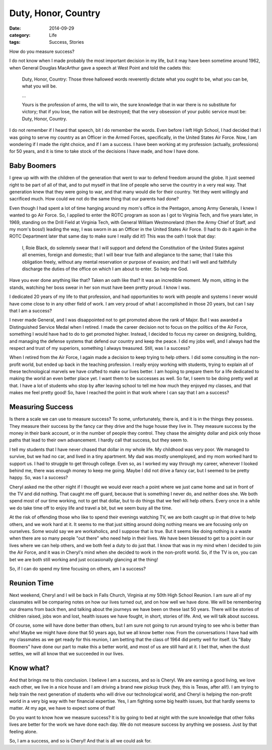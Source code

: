 Duty, Honor, Country
####################

:date:  2014-09-29
:category: Life
:tags: Success, Stories

How do you measure success? 

I do not know when I made probably the most important decision in my life, but
it may have been sometime around 1962, when General Douglas MacArthur gave a
speech at West Point and told the cadets this:

    Duty, Honor, Country: Those three hallowed words reverently dictate what
    you ought to be, what you can be, what you will be.

    ...

    Yours is the profession of arms, the will to win, the sure knowledge that
    in war there is no substitute for victory; that if you lose, the nation
    will be destroyed; that the very obsession of your public service must be:
    Duty, Honor, Country.

I do not remember if I heard that speech, bit I do remember the words. Even
before I left High School, I had decided that I was going to serve my country
as an Officer in the Armed Forces, specifically, in the United States Air
Force. Now, I am wondering if I made the right choice, and if I am a success. I
have been working at my profession (actually, professions) for 50 years, and it
is time to take stock of the decisions I have made, and how I have done.

Baby Boomers
************

I grew up with with the children of the generation that went to war to defend
freedom around the globe. It just seemed right to be part of all of that, and
to put myself in that line of people who serve the country in a very real way.
That generation knew that they were going to war, and that many would die for
their country. Yet they went willingly and sacrificed much. How could we not do
the same thing that our parents had done? 

Even though I had spent a lot of time hanging around my mom's office in the
Pentagon, among Army Generals, I knew I wanted to go Air Force. So, I applied
to enter the ROTC program as soon as I got to Virginia Tech, and five years
later, in 1969, standing on the Drill Field at Virginia Tech, with General
William Westmoreland (then the Army Chief of Staff, and my mom's boss!) leading
the way, I was sworn in as an Officer in the United States Air Force. (I had to
do it again in the ROTC Department later that same day to make sure I really
did it!) This was the oath I took that day:

    I, Roie Black, do solemnly swear that I will support and defend the
    Constitution of the United States against all enemies, foreign and
    domestic; that I will bear true faith and allegiance to the same; that I
    take this obligation freely, without any mental reservation or purpose of
    evasion; and that I will well and faithfully discharge the duties of the
    office on which I am about to enter. So help me God.

Have you ever done anything like that? Taken an oath like that? It was an
incredible moment. My mom, sitting in the stands, watching her boss swear in
her son must have been pretty proud. I know I was.

I dedicated 20 years of my life to that profession, and had opportunities to
work with people and systems I never would have come close to in any other
field of work. I am very proud of what I accomplished in those 20 years, but
can I say that I am a success? 

I never made General, and I was disappointed not to get promoted above the rank
of Major. But I was awarded a Distinguished Service Medal when I retired. I
made the career decision not to focus on the politics of the Air Force,
something I would have had to do to get promoted higher. Instead, I decided to
focus my career on designing, building, and managing the defense systems that
defend our country and keep the peace. I did my jobs well, and I always had the
respect and trust of my superiors, something I always treasured.  Still, was I
a success?

When I retired from the Air Force, I again made a decision to keep trying to
help others. I did some consulting in the non-profit world, but ended up back
in the teaching profession. I really enjoy working with students, trying to
explain all of these technological marvels we have crafted to make our lives
better. I am hoping to prepare them for a life dedicated to making the world an
even better place yet. I want them to be successes as well. So far, I seem to
be doing pretty well at that. I have a lot of students who stop by after
leaving school to tell me how much they enjoyed my classes, and that makes me
feel pretty good! So, have I reached the point in that work where I can say
that I am a success?

Measuring Success
*****************

Is there a scale we can use to measure success? To some, unfortunately, there
is, and it is in the things they possess. They measure their success by the
fancy car they drive and the huge house they live in. They measure success by
the money in their bank account, or in the number of people they control. They
chase the almighty dollar and pick only those paths that lead to their own
advancement. I hardly call that success, but they seem to.

I tell my students that I have never chased that dollar in my whole life. My
childhood was very poor. We managed to survive, but we had no car, and lived in
a tiny apartment.  My dad was mostly unemployed, and my mom worked hard to
support us. I had to struggle to get through college. Even so, as I worked my
way through my career, whenever I looked behind me, there was enough money to
keep me going. Maybe I did not drive a fancy car, but I seemed to be pretty
happy. So, was I a success?

Cheryl asked me the other night if I thought we would ever reach a point where
we just came home and sat in front of the TV and did nothing. That caught me
off guard, because that is something I never do, and neither does she. We both
spend most of our time working, not to get that dollar, but to do things that
we feel will help others. Every once in a while we do take time off to enjoy
life and travel a bit, but we seem busy all the time.

At the risk of offending those who like to spend their evenings watching TV, we
are both caught up in that drive to help others, and we work hard at it. It
seems to me that just sitting around doing nothing means we are focusing only
on ourselves. Some would say we are workaholics, and I suppose that is true.
But it seems like doing nothing is a waste when there are so many people "out
there" who need help in their lives. We have been blessed to get to a point in
our lives where we can help others, and we both feel a duty to do just that. I
know that was in my mind when I decided to join the Air Force, and it was in
Cheryl's mind when she decided to work in the non-profit world.  So, if the TV
is on, you can bet we are both still working and just occasionally glancing at
the thing!

So, if I can do spend my time focusing on others, am I a success?

Reunion Time
************

Next weekend, Cheryl and I will be back in Falls Church, Virginia at my 50th
High School Reunion. I am sure all of my classmates will be comparing notes on
how our lives turned out, and on how well we have done. We will be remembering
our dreams from back then, and talking about the journeys we have been on these
last 50 years. There will be stories of children raised, jobs won and lost,
health issues we have fought, in short, stories of life.  And, we will talk
about success.

Of course, some will have done better than others, but I am sure not going to
run around trying to see who is better than who! Maybe we might have done that
50 years ago, but we all know better now. From the conversations I have had
with my classmates as we get ready for this reunion, I am betting that the
class of 1964 did pretty well for itself. Us "Baby Boomers" have done our part
to make this a better world, and most of us are still hard at it. I bet that,
when the dust settles, we will all know that we succeeded in our lives.

Know what?
**********

And that brings me to this conclusion. I believe I am a success, and so is
Cheryl. We are earning a good living, we love each other, we live in a nice
house and I am driving a brand new pickup truck (hey, this is Texas, after
all!). I am trying to help train the next generation of students who will drive
our technological world, and Cheryl is helping the non-profit world in a very
big way with her financial expertise. Yes, I am fighting some big health
issues, but that hardly seems to matter. At my age, we have to expect some of
that!

Do you want to know how we measure success? It is by going to bed at night with
the sure knowledge that other folks lives are better for the work we have done
each day. We do not measure success by anything we possess. Just by that
feeling alone.

So, I am a success, and so is Cheryl! And that is all we could ask for.


